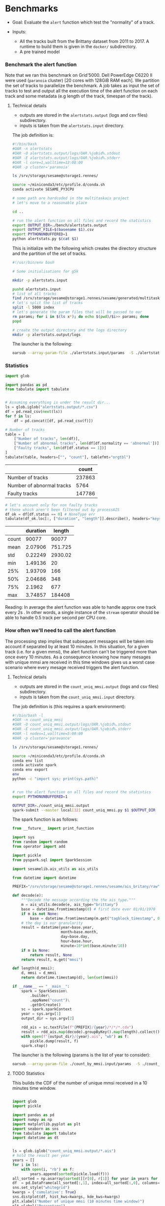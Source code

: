 * Benchmarks
- Goal: Evaluate the ~alert~ function which test the "normality" of a track.

- Inputs:
  + All the tracks built from the Brittany dataset from 2011 to 2017.
    A runtime to build them is given in the ~docker/~ subdirectory.
  + A pre trained model

*** Benchmark the alert function

    Note that we ran this benchmark on Grid'5000. Dell PowerEdge C6220 II were
    used (~paranoia~ cluster) [20 cores with 128GiB RAM each]. We partition the
    set of tracks to parallelize the benchmark. A job takes as input the set of
    tracks to test and output all the execution time of the alert function on
    each track and some metadata (e.g length of the track, timespan of the
    track).

**** Technical details

    - outputs are stored in the ~alertstats.output~ (logs and csv
      files) subdirectory.
    - inputs is taken from the ~alertstats.input~ directory.

    The job definition is:
    #+BEGIN_SRC bash :tangle alertstats.oar
    #!/bin/bash
    #OAR -n alertstats
    #OAR -O alertstats.output/logs/OAR.%jobid%.stdout
    #OAR -E alertstats.output/logs/OAR.%jobid%.stderr
    #OAR -l core=1,walltime=12:08:00
    #OAR -p cluster='paranoia'

    ls /srv/storage/sesame@storage1.rennes/

    source ~/miniconda3/etc/profile.d/conda.sh
    conda activate SESAME_PY3CPU

    # some path are hardcoded in the multitaskais project
    # let's move to a reasonable place

    cd ..

    # run the alert function on all files and record the statistics
    export OUTPUT_DIR=./bench/alertstats.output
    export OUTPUT_FILE=$(basename $1).csv
    export PYTHONUNBUFFERED=1
    python alertstats.py $(cat $1)
    #+END_SRC

    This is initialize with the following which creates the directory structure
    and the partition of the set of tracks.

    #+BEGIN_SRC bash :tangle init.sh
    #!/usr/bin/env bash

    # Some initialisations for g5k

    mkdir -p alertstats.input

    pushd alertstats.input
    # list of all tracks
    find /srv/storage/sesame@storage1.rennes/sesame/generated/multitaskais/tracks/ -type f > index
    # let's split the list of tracks
    split -l 5000 index
    # let's generate the param files that will be passed to oar
    rm params; for i in $(ls x*); do echo $(pwd)/$i>> params; done
    popd

    # create the output directory and the logs directory
    mkdir -p alertstats.output/logs
    #+END_SRC

    The launcher is the following:
    #+BEGIN_SRC bash
    oarsub --array-param-file ./alertstats.input/params  -S ./alertstats.oar
    #+END_SRC

*** Statistics
    #+BEGIN_SRC python :results raw :session plop
import glob

import pandas as pd
from tabulate import tabulate


# Assuming everything is under the result dir...
ls = glob.iglob("alertstats.output/*.csv")
df = pd.read_csv(next(ls))
for f in ls:
    df = pd.concat([df, pd.read_csv(f)])

# Number of tracks
table = [
    ["Number of tracks", len(df)],
    ["Number of abnormal tracks", len(df[df.normality == 'abnormal'])],
    ["Faulty tracks", len(df[df.status == 1])]
]
tabulate(table, headers=["", "count"], tablefmt="orgtbl")
    #+END_SRC

    #+RESULTS:
    |                           |  count |
    |---------------------------+--------|
    | Number of tracks          | 237863 |
    | Number of abnormal tracks |   5764 |
    | Faulty tracks             | 147786 |


    #+BEGIN_SRC python :results raw :session plop
# let's account only for non faulty tracks
# those which aren't been filtered out by processAIS
df_ok = df[df.status == 0] # NoneType err
tabulate(df_ok.loc[:, ["duration", "length"]].describe(), headers="keys", tablefmt="orgtbl")
    #+END_SRC

    #+RESULTS:
    |       | duration |  length |
    |-------+----------+---------|
    | count |    90077 |   90077 |
    | mean  |  2.07906 | 751.725 |
    | std   |  0.22249 | 2930.02 |
    | min   |  1.49136 |      20 |
    | 25%   |  1.93709 |     166 |
    | 50%   |  2.04686 |     348 |
    | 75%   |   2.1962 |     677 |
    | max   |  3.74857 |  184408 |

    Reading: In average the alert function was able to handle approx one track
    every 2s . In other words, a single instance of the ~stream~ operator should
    be able to handle 0.5 track per second per CPU core.

*** How often we'll need to call the alert function
    
    The processing step implies that subsequent messages will be taken into
    account if separated by at least 10 minutes. In this situation, for a given
    track (i.e. for a given mmsi), the alert function can't be triggered more
    than once every 10 minutes. As a consequence knowing how many mesages with
    unique mmsi are received in this time windows gives us a worst case scenario
    where every mesage received triggers the alert function.

**** Technical details
    - outputs are stored in the ~count_uniq_mmsi.output~ (logs and csv
      files) subdirectory.
    - inputs is taken from the ~count_uniq_mmsi.input~ directory.

    The job definition is (this requires a spark environment):
    #+BEGIN_SRC bash :tangle count_uniq_mmsi.oar
#!/bin/bash -l
#OAR -n count_uniq_mmsi
#OAR -O count_uniq_mmsi.output/logs/OAR.%jobid%.stdout
#OAR -E count_uniq_mmsi.output/logs/OAR.%jobid%.stderr
#OAR -l nodes=1,walltime=5:00:00
#OAR -p cluster='paravance'

ls /srv/storage/sesame@storage1.rennes/

source ~/miniconda3/etc/profile.d/conda.sh
conda env list
conda activate spark
conda env export
env
python -c "import sys; print(sys.path)"


# run the alert function on all files and record the statistics
export PYTHONUNBUFFERED=1

OUTPUT_DIR=./count_uniq_mmsi.output 
spark-submit --master local[32] count_uniq_mmsi.py $1 $OUTPUT_DIR
    #+END_SRC

    
The spark function is as follows:
#+BEGIN_SRC python :tangle count_uniq_mmsi.py
from __future__ import print_function

import sys
from random import random
from operator import add

import pickle
from pyspark.sql import SparkSession

import sesamelib.ais_utils as ais_utils

from datetime import datetime

PREFIX="/srv/storage/sesame@storage1.rennes/sesame/ais_britany/raw"

def decode(e):
    """Decode the message according the the ais_type."""
    m = ais_utils.decode(e, ais_type="brittany")
    base = datetime.fromtimestamp(0) # first date ever 01/01/1970
    if m is not None:
        base = datetime.fromtimestamp(m.get("tagblock_timestamp", 0))
    # the day is our granularity
    result = datetime(year=base.year,
                      month=base.month,
                      day=base.day,
                      hour=base.hour,
                      minute=10*int(base.minute/10))
    if m is None:
        return result, None
    return result, m.get("mmsi") 

def length(d_mmsi):
    d, mmsi = d_mmsi
    return datetime.timestamp(d), len(set(mmsi))

if __name__ == "__main__":
    spark = SparkSession\
        .builder\
        .appName("count")\
        .getOrCreate()
    sc = spark.sparkContext
    year = sys.argv[1]
    output_dir = sys.argv[2]

    rdd_ais = sc.textFile(f"{PREFIX}/{year}/*/*/*.cdv")
    result = rdd_ais.map(decode).groupByKey().map(length).collect()
    with open(f"{output_dir}/{year}.ais", "wb") as f:
        pickle.dump(result, f)
    spark.stop()

#+END_SRC

    The launcher is the following (params is the list of year to consider):
    #+BEGIN_SRC bash
oarsub --array-param-file ./count_by_mmsi.input/params  -S ./count_by_mmsi.oar
    #+END_SRC

    #+RESULTS:

**** TODO Statistics

     This builds the CDF of the number of unique mmsi received in a 10 minutes time window.
    #+BEGIN_SRC python :results raw

import glob
import pickle

import pandas as pd
import numpy as np
import matplotlib.pyplot as plt
import seaborn as sns
from tabulate import tabulate
import datetime as dt


ls = glob.iglob("count_uniq_mmsi.output/*.ais")
# hold the result per year
years = []
for i in ls:
    with open(i, "rb") as f:
        years.append(sorted(pickle.load(f)))
all_sorted = np.asarray(sorted([[r[0], r[1]] for year in years for r in year if r[0] > 0]))
df  = pd.DataFrame(all_sorted[:,1], index=all_sorted[:,0], columns=["mmsi"])
sns.set_style("whitegrid")
kwargs = {'cumulative': True}
sns.distplot(df, hist_kws=kwargs, kde_kws=kwargs)
plt.xlabel("Number of unique mmsi (10 minutes time window)")
plt.ylabel("Percentage")
plt.savefig("count_uniq_mmsi.output/uniq_mmsi.pdf")
    #+END_SRC

    #+RESULTS:
    None
    None
